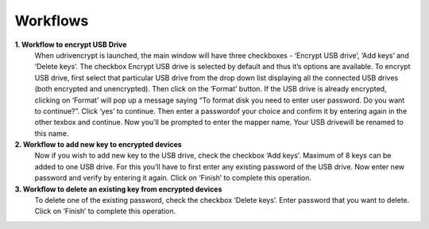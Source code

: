 Workflows
=========

**1. Workflow to encrypt USB Drive**
        When udrivencrypt is launched, the main window will have three checkboxes - ‘Encrypt USB drive’, ‘Add keys’ and ‘Delete keys’. The 
        checkbox Encrypt USB drive is selected by default and thus it’s options are available. To encrypt USB drive, first select that particular
        USB drive from the drop down list displaying all the connected USB drives (both encrypted and unencrypted). Then click on the ‘Format’ 
        button.
        If the USB drive is already encrypted, clicking on ‘Format’ will pop up a message saying “To format disk you need to enter user password.
        Do you want to continue?”. Click ‘yes’ to continue. Then enter a passwordof your choice and confirm it by entering again in the other 
        texbox and continue. Now you’ll be prompted to enter the mapper name. Your USB drivewill be renamed to this name.

**2. Workflow to add new key to encrypted devices**
        Now if you wish to add new key to the USB drive, check the checkbox ‘Add keys’. Maximum of 8 keys can be added to one USB drive. For this
        you’ll have to first enter any existing password of the USB drive. Now enter new password and verify by entering it again. Click on 
        ‘Finish’ to complete this operation.

**3. Workflow to delete an existing key from encrypted devices**
        To delete one of the existing password, check the checkbox ‘Delete keys’. Enter password that you want to delete. Click on ‘Finish’ to 
        complete this operation.
